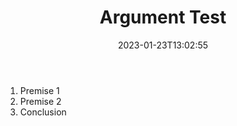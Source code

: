 #+TITLE: Argument Test
#+draft: false
#+tags[]: 
#+date: 2023-01-23T13:02:55
#+mathjax:  

#+begin_arg
1. Premise 1
2. Premise 2
3. Conclusion
#+end_arg
